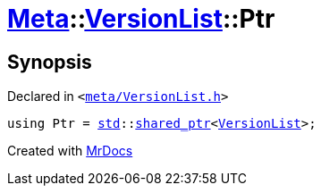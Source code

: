 [#Meta-VersionList-Ptr]
= xref:Meta.adoc[Meta]::xref:Meta/VersionList.adoc[VersionList]::Ptr
:relfileprefix: ../../
:mrdocs:


== Synopsis

Declared in `&lt;https://github.com/PrismLauncher/PrismLauncher/blob/develop/launcher/meta/VersionList.h#L35[meta&sol;VersionList&period;h]&gt;`

[source,cpp,subs="verbatim,replacements,macros,-callouts"]
----
using Ptr = xref:std.adoc[std]::xref:std/shared_ptr.adoc[shared&lowbar;ptr]&lt;xref:Meta/VersionList.adoc[VersionList]&gt;;
----



[.small]#Created with https://www.mrdocs.com[MrDocs]#

